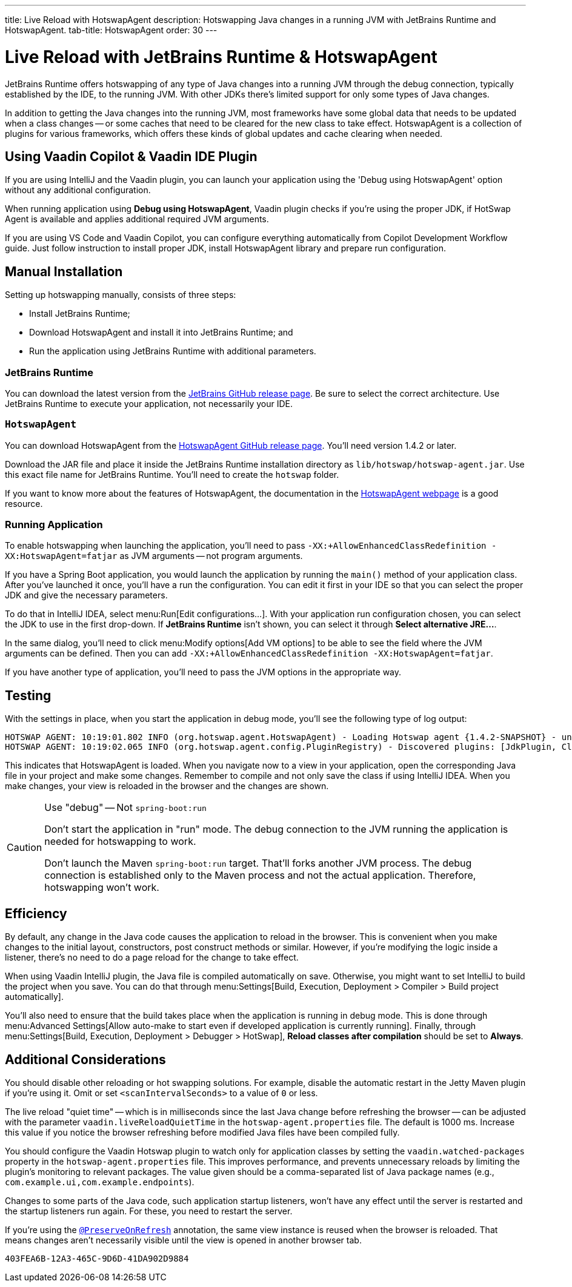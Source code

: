 ---
title: Live Reload with HotswapAgent
description: Hotswapping Java changes in a running JVM with JetBrains Runtime and HotswapAgent.
tab-title: HotswapAgent
order: 30
---


= Live Reload with JetBrains Runtime & HotswapAgent

JetBrains Runtime offers hotswapping of any type of Java changes into a running JVM through the debug connection, typically established by the IDE, to the running JVM. With other JDKs there's limited support for only some types of Java changes.

In addition to getting the Java changes into the running JVM, most frameworks have some global data that needs to be updated when a class changes -- or some caches that need to be cleared for the new class to take effect. HotswapAgent is a collection of plugins for various frameworks, which offers these kinds of global updates and cache clearing when needed.


== Using Vaadin Copilot & Vaadin IDE Plugin

If you are using IntelliJ and the Vaadin plugin, you can launch your application using the 'Debug using HotswapAgent' option without any additional configuration.

When running application using *Debug using HotswapAgent*, Vaadin plugin checks if you're using the proper JDK, if HotSwap Agent is available and applies additional required JVM arguments.

If you are using VS Code and Vaadin Copilot, you can configure everything automatically from Copilot Development Workflow guide. Just follow instruction to install proper JDK, install HotswapAgent library and prepare run configuration.

== Manual Installation

Setting up hotswapping manually, consists of three steps:

- Install JetBrains Runtime;
- Download HotswapAgent and install it into JetBrains Runtime; and
- Run the application using JetBrains Runtime with additional parameters.

=== JetBrains Runtime

You can download the latest version from the https://github.com/JetBrains/JetBrainsRuntime/releases[JetBrains GitHub release page]. Be sure to select the correct architecture. Use JetBrains Runtime to execute your application, not necessarily your IDE.


=== `HotswapAgent`

You can download HotswapAgent from the https://github.com/HotswapProjects/HotswapAgent/releases[HotswapAgent GitHub release page]. You'll need version 1.4.2 or later.

Download the JAR file and place it inside the JetBrains Runtime installation directory as [filename]`lib/hotswap/hotswap-agent.jar`. Use this exact file name for JetBrains Runtime. You'll need to create the `hotswap` folder.

If you want to know more about the features of HotswapAgent, the documentation in the https://hotswapagent.org/[HotswapAgent webpage] is a good resource.


=== Running Application

To enable hotswapping when launching the application, you'll need to pass `-XX:+AllowEnhancedClassRedefinition -XX:HotswapAgent=fatjar` as JVM arguments -- not program arguments.

If you have a Spring Boot application, you would launch the application by running the `main()` method of your application class. After you've launched it once, you'll have a run the configuration. You can edit it first in your IDE so that you can select the proper JDK and give the necessary parameters.

To do that in IntelliJ IDEA, select menu:Run[Edit configurations...]. With your application run configuration chosen, you can select the JDK to use in the first drop-down. If [guilabel]*JetBrains Runtime* isn't shown, you can select it through [guibutton]*Select alternative JRE...*.

In the same dialog, you'll need to click menu:Modify options[Add VM options] to be able to see the field where the JVM arguments can be defined. Then you can add `-XX:+AllowEnhancedClassRedefinition -XX:HotswapAgent=fatjar`.

If you have another type of application, you'll need to pass the JVM options in the appropriate way.


== Testing

With the settings in place, when you start the application in debug mode, you'll see the following type of log output:

----
HOTSWAP AGENT: 10:19:01.802 INFO (org.hotswap.agent.HotswapAgent) - Loading Hotswap agent {1.4.2-SNAPSHOT} - unlimited runtime class redefinition.
HOTSWAP AGENT: 10:19:02.065 INFO (org.hotswap.agent.config.PluginRegistry) - Discovered plugins: [JdkPlugin, ClassInitPlugin, AnonymousClassPatch, WatchResources, Hotswapper, Hibernate, Hibernate3JPA, Hibernate3, Spring, Jersey1, Jersey2, Jetty, Tomcat, ZK, Logback, Log4j2, MyFaces, Mojarra, Omnifaces, ELResolver, WildFlyELResolver, OsgiEquinox, Owb, OwbJakarta, Proxy, WebObjects, Weld, WeldJakarta, JBossModules, ResteasyRegistry, Deltaspike, GlassFish, Weblogic, Vaadin, Wicket, CxfJAXRS, FreeMarker, Undertow, MyBatis, IBatis, JacksonPlugin, Idea]
----

This indicates that HotswapAgent is loaded. When you navigate now to a view in your application, open the corresponding Java file in your project and make some changes. Remember to compile and not only save the class if using IntelliJ IDEA. When you make changes, your view is reloaded in the browser and the changes are shown.

.Use "debug" -- Not `spring-boot:run`
[CAUTION]
====
Don't start the application in "run" mode. The debug connection to the JVM running the application is needed for hotswapping to work.

Don't launch the Maven `spring-boot:run` target. That'll forks another JVM process. The debug connection is established only to the Maven process and not the actual application. Therefore, hotswapping won't work.
====


== Efficiency

By default, any change in the Java code causes the application to reload in the browser. This is convenient when you make changes to the initial layout, constructors, post construct methods or similar. However, if you're modifying the logic inside a listener, there's no need to do a page reload for the change to take effect. 

When using Vaadin IntelliJ plugin, the Java file is compiled automatically on save. Otherwise, you might want to set IntelliJ to build the project when you save. You can do that through menu:Settings[Build, Execution, Deployment > Compiler > Build project automatically]. 

You'll also need to ensure that the build takes place when the application is running in debug mode. This is done through menu:Advanced Settings[Allow auto-make to start even if developed application is currently running]. Finally, through menu:Settings[Build, Execution, Deployment > Debugger > HotSwap], [guilabel]*Reload classes after compilation* should be set to [guilabel]*Always*.


== Additional Considerations

You should disable other reloading or hot swapping solutions. For example, disable the automatic restart in the Jetty Maven plugin if you're using it. Omit or set `<scanIntervalSeconds>` to a value of `0` or less.

The live reload "quiet time" -- which is in milliseconds since the last Java change before refreshing the browser -- can be adjusted with the parameter `vaadin.liveReloadQuietTime` in the [filename]`hotswap-agent.properties` file. The default is 1000 ms. Increase this value if you notice the browser refreshing before modified Java files have been compiled fully.

You should configure the Vaadin Hotswap plugin to watch only for application classes by setting the `vaadin.watched-packages` property in the [filename]`hotswap-agent.properties` file. This improves performance, and prevents unnecessary reloads by limiting the plugin's monitoring to relevant packages. The value given should be a comma-separated list of Java package names (e.g., `com.example.ui,com.example.endpoints`).

Changes to some parts of the Java code, such application startup listeners, won't have any effect until the server is restarted and the startup listeners run again. For these, you need to restart the server.

If you're using the <<{articles}/flow/advanced/preserving-state-on-refresh#,`@PreserveOnRefresh`>> annotation, the same view instance is reused when the browser is reloaded. That means changes aren't necessarily visible until the view is opened in another browser tab.

[discussion-id]`403FEA6B-12A3-465C-9D6D-41DA902D9884`
